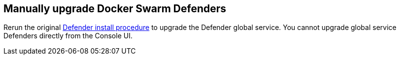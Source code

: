 == Manually upgrade Docker Swarm Defenders

Rerun the original xref:../install/install_swarm.adoc[Defender install procedure] to upgrade the Defender global service.
You cannot upgrade global service Defenders directly from the Console UI.
